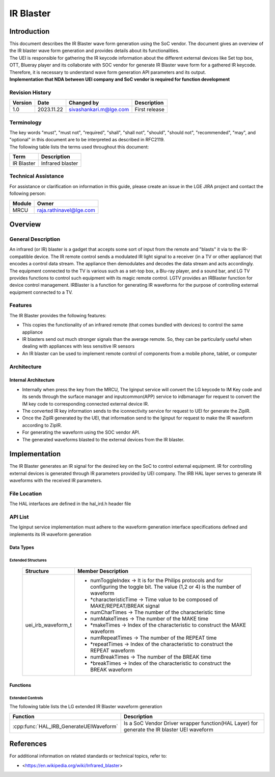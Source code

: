 IR Blaster
##########

.. sivashankari.m: sivashankari.m@lge.com

Introduction
************

| This document describes the IR Blaster wave form generation using the SoC vendor. The document gives an overview of the IR blaster wave form generation and provides details about its functionalities.

| The UEI is responsible for gathering the IR keycode information about the different external devices like Set top box, OTT, Blueray player and its collaborate with SOC vendor for generate IR Blaster wave form for a gathered IR keycode. Therefore, it is necessary to understand wave form generation API parameters and its output.

| **Implementation that NDA between UEI company and SoC vendor is required for function development**


Revision History
================

+--------------+------------+----------------------+---------------+
| Version      | Date       | Changed by           | Description   |
+==============+============+======================+===============+
|1.0           |2023.11.22  |sivashankari.m@lge.com|First release  |
+--------------+------------+----------------------+---------------+


Terminology
===========

| The key words "must", "must not", "required", "shall", "shall not", "should", "should not", "recommended", "may", and "optional" in this document are to be interpreted as described in RFC2119.

| The following table lists the terms used throughout this document:

=============================== ===============================
Term                            Description
=============================== ===============================
IR Blaster                      Infrared blaster
=============================== ===============================


Technical Assistance
====================

| For assistance or clarification on information in this guide, please create an issue in the LGE JIRA project and contact the following person:

=============== =======================
Module          Owner
=============== =======================
MRCU            raja.rathinavel@lge.com
=============== =======================

Overview
********

General Description
===================

| An infrared (or IR) blaster is a gadget that accepts some sort of input from the remote and "blasts" it via to the IR-compatible device. The IR remote control sends a modulated IR light signal to a receiver (in a TV or other appliance) that encodes a control data stream. The appliance then demodulates and decodes the data stream and acts accordingly.

| The equipment connected to the TV is various such as a set-top box, a Blu-ray player, and a sound bar, and LG TV provides functions to control such equipment with its magic remote control. LGTV provides an IRBlaster function for device control management. IRBlaster is a function for generating IR waveforms for the purpose of controlling external equipment connected to a TV.


Features
========

| The IR Blaster provides the following features:

- This copies the functionality of an infrared remote (that comes bundled with devices) to control the same appliance
- IR blasters send out much stronger signals than the average remote. So, they can be particularly useful when dealing with appliances with less sensitive IR sensors
- An IR blaster can be used to implement remote control of components from a mobile phone, tablet, or computer


Architecture
============

Internal Architecture
---------------------

.. image:: resources/Internal_IRBlaster.png
  :width: 100%

- Internally when press the key from the MRCU, The lginput service will convert the LG keycode to IM Key code and its sends through the surface manager and inputcommon(APP) service to irdbmanager for request to convert the IM key code to corresponding connected external device IR.

- The converted IR key information sends to the iconnectivity service for request to UEI for generate the ZipIR.

- Once the ZipIR generated by the UEI, that information send to the lginput for request to make the IR waveform according to ZipIR.

- For generating the waveform using the SOC vendor API.

- The generated waveforms blasted to the external devices from the IR blaster.


Implementation
**************

| The IR Blaster generates an IR signal for the desired key on the SoC to control external equipment. IR for controlling external devices is generated through IR parameters provided by UEI company. The IRB HAL layer serves to generate IR waveforms with the received IR parameters.


File Location
=============

The HAL interfaces are defined in the hal_ird.h header file

API List
========

The lginput service implementation must adhere to the waveform generation interface specifications defined and implements its IR waveform generation

Data Types
----------

Extended Structures
^^^^^^^^^^^^^^^^^^^

  .. list-table::
    :header-rows: 1

    * - **Structure**
      - **Member Description**
    * - uei_irb_waveform_t
      - - numToggleIndex -> It is for the Philips protocols and for configuring the toggle bit. The value (1,2 or 4) is the number of waveform

        - *characteristicTime -> Time value to be composed of MAKE/REPEAT/BREAK signal

        - numCharTimes -> The number of the characteristic time

        - numMakeTimes -> The number of the MAKE time

        - *makeTimes -> Index of the characteristic to construct the MAKE waveform

        - numRepeatTimes -> The number of the REPEAT time

        - *repeatTimes -> Index of the characteristic to construct the REPEAT waveform

        - numBreakTimes -> The number of the BREAK time

        - *breakTimes -> Index of the characteristic to construct the BREAK waveform


Functions
---------

Extended Controls
^^^^^^^^^^^^^^^^^

The following table lists the LG extended IR Blaster waveform generation

======================================= ===================================================================================================
Function                                Description
======================================= ===================================================================================================
:cpp:func:`HAL_IRB_GenerateUEIWaveform`	Is a SoC Vendor Driver wrapper function(HAL Layer) for generate the IR blaster UEI waveform
======================================= ===================================================================================================

References
**********

For additional information on related standards or technical topics, refer to:

- <https://en.wikipedia.org/wiki/Infrared_blaster>

